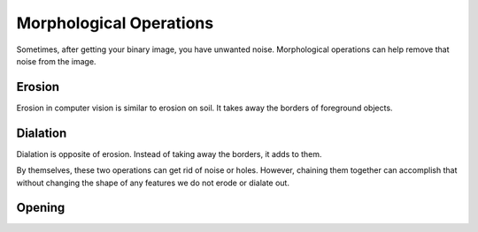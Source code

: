 Morphological Operations
========================

Sometimes, after getting your binary image, you have unwanted noise. Morphological operations can help remove that noise from the image.

Erosion
_______

Erosion in computer vision is similar to erosion on soil. It takes away the borders of foreground objects.

.. tabs::
   
   .. code-tab:: py

      kernel = np.ones((3, 3), np.uint8)
      binary_img = cv2.erode(binary_img, kernel, iterations = 1)
       

Dialation
_________

Dialation is opposite of erosion. Instead of taking away the borders, it adds to them.

.. tabs::
   
   .. code-tab:: py
      
      kernel = np.ones((3, 3), np.uint8)
      binary_img = cv2.dialate(binary_img, kernel, iterations = 1)


By themselves, these two operations can get rid of noise or holes. However, chaining them together can accomplish that without changing the shape of any features we do not erode or dialate out.


Opening
_______